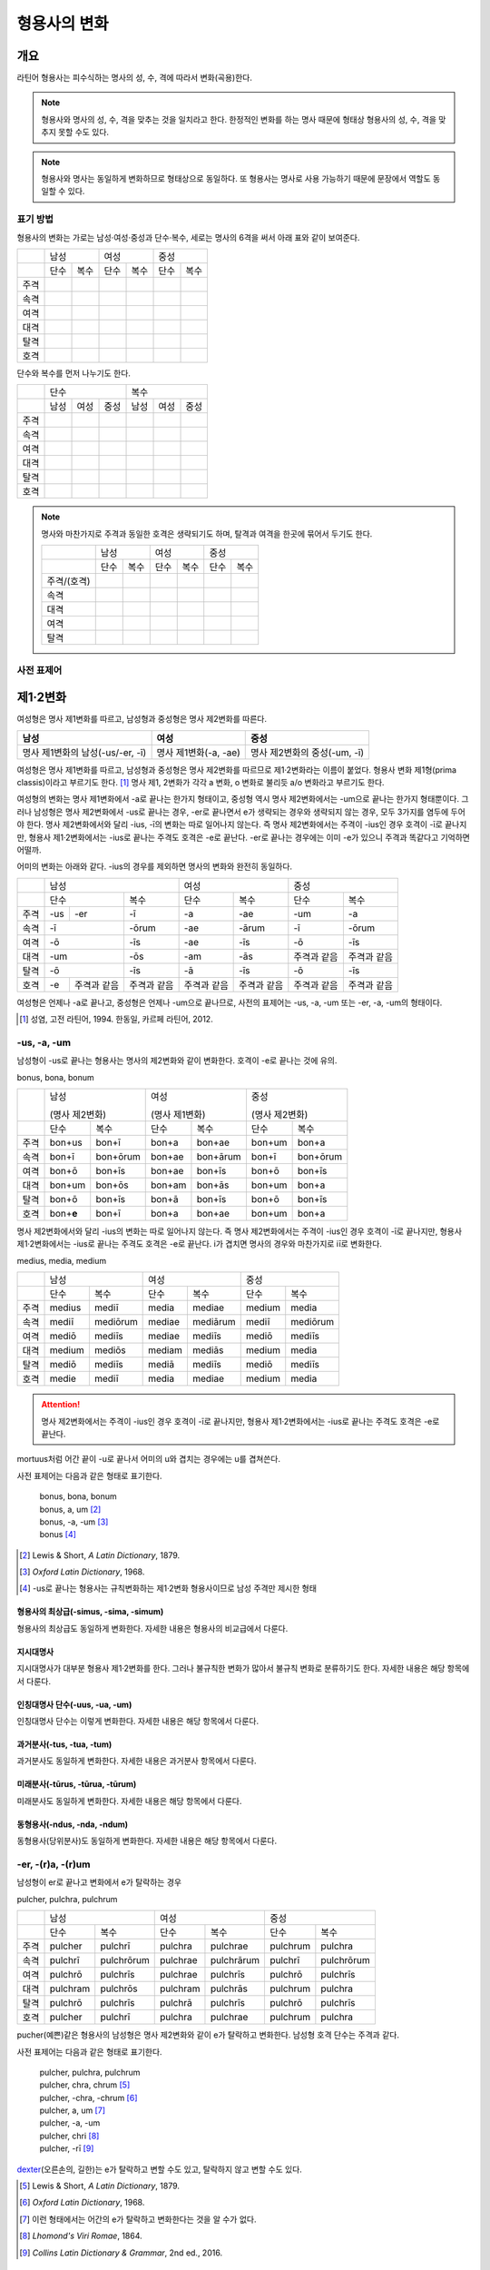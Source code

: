 형용사의 변화
=============

개요
----
라틴어 형용사는 피수식하는 명사의 성, 수, 격에 따라서 변화(곡용)한다.

.. note:: 형용사와 명사의 성, 수, 격을 맞추는 것을 일치라고 한다. 한정적인 변화를 하는 명사 때문에 형태상 형용사의 성, 수, 격을 맞추지 못할 수도 있다.

.. note:: 형용사와 명사는 동일하게 변화하므로 형태상으로 동일하다. 또 형용사는 명사로 사용 가능하기 때문에 문장에서 역할도 동일할 수 있다.

표기 방법
~~~~~~~~~

형용사의 변화는 가로는 남성·여성·중성과 단수·복수, 세로는 명사의 6격을 써서 아래 표와 같이 보여준다.

+------+------+------+------+------+------+------+
|      |        남성 |        여성 |    중성     |
+------+------+------+------+------+------+------+
|      | 단수 | 복수 | 단수 | 복수 | 단수 | 복수 |
+------+------+------+------+------+------+------+
| 주격 |      |      |      |      |      |      |
+------+------+------+------+------+------+------+
| 속격 |      |      |      |      |      |      |
+------+------+------+------+------+------+------+
| 여격 |      |      |      |      |      |      |
+------+------+------+------+------+------+------+
| 대격 |      |      |      |      |      |      |
+------+------+------+------+------+------+------+
| 탈격 |      |      |      |      |      |      |
+------+------+------+------+------+------+------+
| 호격 |      |      |      |      |      |      |
+------+------+------+------+------+------+------+

단수와 복수를 먼저 나누기도 한다.

+------+------+------+------+------+------+------+
|      |               단수 | 복수               |
+------+------+------+------+------+------+------+
|      | 남성 | 여성 | 중성 | 남성 | 여성 | 중성 |
+------+------+------+------+------+------+------+
| 주격 |      |      |      |      |      |      |
+------+------+------+------+------+------+------+
| 속격 |      |      |      |      |      |      |
+------+------+------+------+------+------+------+
| 여격 |      |      |      |      |      |      |
+------+------+------+------+------+------+------+
| 대격 |      |      |      |      |      |      |
+------+------+------+------+------+------+------+
| 탈격 |      |      |      |      |      |      |
+------+------+------+------+------+------+------+
| 호격 |      |      |      |      |      |      |
+------+------+------+------+------+------+------+

.. note:: 명사와 마찬가지로 주격과 동일한 호격은 생략되기도 하며, 탈격과 여격을 한곳에 묶어서 두기도 한다.

   +-------------+------+------+------+------+------+------+
   |             |     남성    |     여성    |     중성    |
   +-------------+------+------+------+------+------+------+
   |             | 단수 | 복수 | 단수 | 복수 | 단수 | 복수 |
   +-------------+------+------+------+------+------+------+
   | 주격/(호격) |      |      |      |      |      |      |
   +-------------+------+------+------+------+------+------+
   | 속격        |      |      |      |      |      |      |
   +-------------+------+------+------+------+------+------+
   | 대격        |      |      |      |      |      |      |
   +-------------+------+------+------+------+------+------+
   | 여격        |      |      |      |      |      |      |
   +-------------+------+------+------+------+------+------+
   | 탈격        |      |      |      |      |      |      |
   +-------------+------+------+------+------+------+------+

사전 표제어
~~~~~~~~~~~

제1·2변화
---------

여성형은 명사 제1변화를 따르고, 남성형과 중성형은 명사 제2변화를 따른다.

.. csv-table::
   :header-rows: 1
   
   "남성", "여성", "중성"
   "명사 제1변화의 남성(-us/-er, -ī)", "명사 제1변화(-a, -ae)", "명사 제2변화의 중성(-um, -ī)"

여성형은 명사 제1변화를 따르고, 남성형과 중성형은 명사 제2변화를 따르므로 제1·2변화라는 이름이 붙었다. 형용사 변화 제1형(prima classis)이라고 부르기도 한다. [#]_ 명사 제1, 2변화가 각각 a 변화, o 변화로 불리듯 a/o 변화라고 부르기도 한다.

여성형의 변화는 명사 제1변화에서 -a로 끝나는 한가지 형태이고, 중성형 역시 명사 제2변화에서는 -um으로 끝나는 한가지 형태뿐이다. 그러나 남성형은 명사 제2변화에서 -us로 끝나는 경우, -er로 끝나면서 e가 생략되는 경우와 생략되지 않는 경우, 모두 3가지를 염두에 두어야 한다. 명사 제2변화에서와 달리 -ius, -ī의 변화는 따로 일어나지 않는다. 즉 명사
제2변화에서는 주격이 -ius인 경우 호격이 -ī로 끝나지만, 형용사 제1·2변화에서는 -ius로 끝나는 주격도 호격은 -e로 끝난다. -er로 끝나는 경우에는 이미 -e가 있으니 주격과 똑같다고 기억하면 어떨까.

어미의 변화는 아래와 같다. -ius의 경우를 제외하면 명사의 변화와 완전히 동일하다.

+--------+--------+--------+--------+--------+--------+--------+--------+
|        |          남성            | 여성            |          중성   |
+--------+--------+--------+--------+--------+--------+--------+--------+
|        | 단수            | 복수   | 단수   | 복수   | 단수   | 복수   |
+--------+--------+--------+--------+--------+--------+--------+--------+
| 주격   | -us    | -er    | -ī     | -a     | -ae    | -um    | -a     |
+--------+--------+--------+--------+--------+--------+--------+--------+
| 속격   | -ī              | -ōrum  | -ae    | -ārum  | -ī     | -ōrum  |
+--------+--------+--------+--------+--------+--------+--------+--------+
| 여격   | -ō              | -īs    | -ae    | -īs    | -ō     | -īs    |
+--------+--------+--------+--------+--------+--------+--------+--------+
| 대격   | -um             | -ōs    | -am    | -ās    | 주격과 | 주격과 |
|        |                 |        |        |        | 같음   | 같음   |
+--------+--------+--------+--------+--------+--------+--------+--------+
| 탈격   | -ō              | -īs    | -ā     | -īs    | -ō     | -īs    |
+--------+--------+--------+--------+--------+--------+--------+--------+
| 호격   | -e     | 주격과 | 주격과 | 주격과 | 주격과 | 주격과 | 주격과 |
|        |        | 같음   | 같음   | 같음   | 같음   | 같음   | 같음   |
+--------+--------+--------+--------+--------+--------+--------+--------+

여성형은 언제나 -a로 끝나고, 중성형은 언제나 -um으로 끝나므로, 사전의 표제어는 -us, -a, -um 또는 -er, -a, -um의 형태이다.

.. [#] 성염, 고전 라틴어, 1994. 한동일, 카르페 라틴어, 2012.


-us, -a, -um
~~~~~~~~~~~~

남성형이 -us로 끝나는 형용사는 명사의 제2변화와 같이 변화한다. 호격이 -e로 끝나는 것에 유의.

bonus, bona, bonum

+------+--------+----------+--------+----------+--------+----------+
|      | 남성              | 여성              | 중성              |
|      |                   |                   |                   |
|      | (명사 제2변화)    | (명사 제1변화)    | (명사 제2변화)    |
+------+--------+----------+--------+----------+--------+----------+
|      | 단수   | 복수     | 단수   | 복수     | 단수   | 복수     |
+------+--------+----------+--------+----------+--------+----------+
| 주격 | bon+us | bon+ī    | bon+a  | bon+ae   | bon+um | bon+a    |
+------+--------+----------+--------+----------+--------+----------+
| 속격 | bon+ī  | bon+ōrum | bon+ae | bon+ārum | bon+ī  | bon+ōrum |
+------+--------+----------+--------+----------+--------+----------+
| 여격 | bon+ō  | bon+īs   | bon+ae | bon+īs   | bon+ō  | bon+īs   |
+------+--------+----------+--------+----------+--------+----------+
| 대격 | bon+um | bon+ōs   | bon+am | bon+ās   | bon+um | bon+a    |
+------+--------+----------+--------+----------+--------+----------+
| 탈격 | bon+ō  | bon+īs   | bon+ā  | bon+īs   | bon+ō  | bon+īs   |
+------+--------+----------+--------+----------+--------+----------+
| 호격 | bon+\  | bon+ī    | bon+a  | bon+ae   | bon+um | bon+a    |
|      | **e**  |          |        |          |        |          |
+------+--------+----------+--------+----------+--------+----------+

명사 제2변화에서와 달리 -ius의 변화는 따로 일어나지 않는다. 즉 명사
제2변화에서는 주격이 -ius인 경우 호격이 -ī로 끝나지만, 형용사
제1·2변화에서는 -ius로 끝나는 주격도 호격은 -e로 끝난다. i가 겹치면
명사의 경우와 마찬가지로 iī로 변화한다.

medius, media, medium

+------+--------+----------+--------+----------+--------+----------+
|      | 남성              | 여성              | 중성              |
+------+--------+----------+--------+----------+--------+----------+
|      | 단수   | 복수     | 단수   | 복수     | 단수   |   복수   |
+------+--------+----------+--------+----------+--------+----------+
| 주격 | medius | mediī    | media  | mediae   | medium | media    |
+------+--------+----------+--------+----------+--------+----------+
| 속격 | mediī  | mediōrum | mediae | mediārum | mediī  | mediōrum |
+------+--------+----------+--------+----------+--------+----------+
| 여격 | mediō  | mediīs   | mediae | mediīs   | mediō  | mediīs   |
+------+--------+----------+--------+----------+--------+----------+
| 대격 | medium | mediōs   | mediam | mediās   | medium | media    |
+------+--------+----------+--------+----------+--------+----------+
| 탈격 | mediō  | mediīs   | mediā  | mediīs   | mediō  | mediīs   |
+------+--------+----------+--------+----------+--------+----------+
| 호격 | medie  | mediī    | media  | mediae   | medium | media    |
+------+--------+----------+--------+----------+--------+----------+

.. attention:: 명사 제2변화에서는 주격이 -ius인 경우 호격이 -ī로 끝나지만, 형용사 제1·2변화에서는 -ius로 끝나는 주격도 호격은 -e로 끝난다.

mortuus처럼 어간 끝이 -u로 끝나서 어미의 u와 겹치는 경우에는 u를 겹쳐쓴다.

사전 표제어는 다음과 같은 형태로 표기한다.

  | bonus, bona, bonum
  | bonus, a, um [#]_
  | bonus, -a, -um [#]_
  | bonus [#]_

.. hlist::
   :columns: 2

   * bonus(좋은)
   * ceterus
   * magnus(큰)
   * malus(나쁜)
   * multus(많은)
   * parvus(작은)
   
.. [#] Lewis & Short, :title-reference:`A Latin Dictionary`, 1879.

.. [#] :title-reference:`Oxford Latin Dictionary`, 1968.

.. [#] -us로 끝나는 형용사는 규칙변화하는 제1·2변화 형용사이므로 남성 주격만 제시한 형태
   
형용사의 최상급(-simus, -sima, -simum)
^^^^^^^^^^^^^^^^^^^^^^^^^^^^^^^^^^^^^^
형용사의 최상급도 동일하게 변화한다. 자세한 내용은 형용사의 비교급에서 다룬다.

.. hlist::
   :columns: 2

   * dulcissimus, dulcissima, dulcissimum
   * maximus, maxima, maximum

지시대명사
^^^^^^^^^^
지시대명사가 대부분 형용사 제1·2변화를 한다. 그러나 불규칙한 변화가 많아서 불규칙 변화로 분류하기도 한다. 자세한 내용은 해당 항목에서 다룬다.

.. hlist::
   :columns: 2
   
   * alius
   * totus
   * ambōbus
   * duōbus

   
인칭대명사 단수(-uus, -ua, -um)
^^^^^^^^^^^^^^^^^^^^^^^^^^^^^^^
인칭대명사 단수는 이렇게 변화한다. 자세한 내용은 해당 항목에서 다룬다.

.. hlist::
   :columns: 2
   
   * meus(나의)
   * tuus(너의)
   * suus


과거분사(-tus, -tua, -tum)
^^^^^^^^^^^^^^^^^^^^^^^^^^
과거분사도 동일하게 변화한다. 자세한 내용은 과거분사 항목에서 다룬다.

미래분사(-tūrus, -tūrua, -tūrum)
^^^^^^^^^^^^^^^^^^^^^^^^^^^^^^^^
미래분사도 동일하게 변화한다. 자세한 내용은 해당 항목에서 다룬다.

동형용사(-ndus, -nda, -ndum)
^^^^^^^^^^^^^^^^^^^^^^^^^^^^
동형용사(당위분사)도 동일하게 변화한다. 자세한 내용은 해당 항목에서 다룬다.


-er, -(r)a, -(r)um
~~~~~~~~~~~~~~~~~~

남성형이 er로 끝나고 변화에서 e가 탈락하는 경우

pulcher, pulchra, pulchrum

+------+----------+------------+----------+------------+----------+------------+
|      |              남성     | 여성                  | 중성                  |
+------+----------+------------+----------+------------+----------+------------+
|      | 단수     | 복수       | 단수     | 복수       | 단수     |   복수     |
+------+----------+------------+----------+------------+----------+------------+
| 주격 | pulcher  | pulchrī    | pulchra  | pulchrae   | pulchrum | pulchra    |
+------+----------+------------+----------+------------+----------+------------+
| 속격 | pulchrī  | pulchrōrum | pulchrae | pulchrārum | pulchrī  | pulchrōrum |
+------+----------+------------+----------+------------+----------+------------+
| 여격 | pulchrō  | pulchrīs   | pulchrae | pulchrīs   | pulchrō  | pulchrīs   |
+------+----------+------------+----------+------------+----------+------------+
| 대격 | pulchram | pulchrōs   | pulchram | pulchrās   | pulchrum | pulchra    |
+------+----------+------------+----------+------------+----------+------------+
| 탈격 | pulchrō  | pulchrīs   | pulchrā  | pulchrīs   | pulchrō  | pulchrīs   |
+------+----------+------------+----------+------------+----------+------------+
| 호격 | pulcher  | pulchrī    | pulchra  | pulchrae   | pulchrum | pulchra    |
+------+----------+------------+----------+------------+----------+------------+

pucher(예쁜)같은 형용사의 남성형은 명사 제2변화와 같이 e가 탈락하고 변화한다. 남성형 호격 단수는 주격과 같다.

사전 표제어는 다음과 같은 형태로 표기한다.

   | pulcher, pulchra, pulchrum
   | pulcher, chra, chrum [#]_
   | pulcher, -chra, -chrum [#]_
   | pulcher, a, um  [#]_
   | pulcher, -a, -um
   | pulcher, chri [#]_
   | pulcher, -rī [#]_

.. hlist::
   :columns: 2
   
   * aeger, a, um 아픈, 병약한
   * āter, a, um 어두운
   * niger, a, um 검은
   * piger, a, um 둔한, 살찐
   * pulcher, a, um 예쁜
   * sacer, a, um 성스러운
   * satur, a, um 배부른

`dexter <dexter, dexter, dexter>`_\(오른손의, 길한)는 e가 탈락하고 변할 수도 있고, 탈락하지 않고 변할 수도 있다.

.. [#] Lewis & Short, :title-reference:`A Latin Dictionary`, 1879.

.. [#] :title-reference:`Oxford Latin Dictionary`, 1968.

.. [#] 이런 형태에서는 어간의 e가 탈락하고 변화한다는 것을 알 수가 없다.

.. [#] :title-reference:`Lhomond's Viri Romae`, 1864.

.. [#] :title-reference:`Collins Latin Dictionary & Grammar`, 2nd ed., 2016.

인칭대명사 복수(-ter, -ra, -rum)
^^^^^^^^^^^^^^^^^^^^^^^^^^^^^^^^
인칭대명사 복수는 이런 형태의 변화를 한다. 자세한 내용은 해당 항목에서 다룬다.

.. hlist::
   :columns: 2

   * noster, a, um 우리는
   * vester, a, um 너희는

-er, -(er)a, -(er)um
~~~~~~~~~~~~~~~~~~~~

남성형이 er로 끝나고 변화에서 e가 탈락 않는 경우

liber(자유로운) 등의 형용사는 남성형이 명사의 제2변화와 같이 e가 탈락하지 않고 변화한다. 남성형 호격 단수는 주격과 같다.

līber, lībera, līberum

+------+---------+-----------+---------+-----------+---------+-----------+
|      | 남성                | 여성                |             중성    |
+------+---------+-----------+---------+-----------+---------+-----------+
|      | 단수    | 복수      | 단수    | 복수      | 단수    |   복수    |
+------+---------+-----------+---------+-----------+---------+-----------+
| 주격 | līber   | līberī    | lībera  | līberae   | līberum | lībera    |
+------+---------+-----------+---------+-----------+---------+-----------+
| 속격 | līberī  | līberōrum | līberae | līberārum | līberī  | līberōrum |
+------+---------+-----------+---------+-----------+---------+-----------+
| 여격 | līberō  | līberīs   | līberae | līberīs   | līberō  | līberīs   |
+------+---------+-----------+---------+-----------+---------+-----------+
| 대격 | līberum | līberōs   | līberam | līberās   | līberum | lībera    |
+------+---------+-----------+---------+-----------+---------+-----------+
| 탈격 | liberō  | liberīs   | līberā  | līberīs   | līberō  | līberīs   |
+------+---------+-----------+---------+-----------+---------+-----------+
| 호격 | liber   | līberī    | lībera  | līberae   | līberum | lībera    |
+------+---------+-----------+---------+-----------+---------+-----------+

사전 표제어는 다음과 같은 형태로 표기한다.

   | līber, lībera, līberum
   | līber, bera, berum [#]_
   | līber, era, erum [#]_
   | līber, -era, -erum [#]_
   | līber, a, um [#]_
   | līber, -a, -um
   | līber, -ī [#]_

.. hlist::
   :columns: 2
   
   * liber, a, um 자유로운
   * miser, a, um 불쌍한, 슬픈
   * tener, a, um 부드러운

접미사 -fer로 끝나는 형용사. 명사인 경우는 동일한 어간으로 제2변화한다.

.. hlist::
   :columns: 2
   
   * dulcifer, dulcifera, dulciferum
   * frūgifer, frūgifera, frūgiferum
   
접미사 -ger로 끝나는 형용사. 명사인 경우는 동일한 어간으로 제2변화 한다.

.. hlist::
   :columns: 2

   * plūmiger, plūmigera, plūmigerum
   
`dexter <dexter, dexter, dexter>`_\(오른손의, 길한)는 e가 탈락하고 변할 수도 있고, 탈락하지 않고 변할 수도 있다.

.. [#] :title-reference:`Oxford Latin Dictionary`, 1968.

.. [#] 허창덕, 라틴-한글 사전, 1995.

.. [#] :title-reference:`Cassell's Latin Dictionary`, 1904.

.. [#] 이런 형태에서는 어간이 그대로 변화할 것인지, e가 탈락할 것인지 알 수가 없다.

.. [#] :title-reference:`Collins Latin Dictionary & Grammar`, 2nd ed., 2016.

dexter, dexter, dexter
~~~~~~~~~~~~~~~~~~~~~~
dexter(오른손의, 길한)는 e가 탈락하지 않고 변할 수도 있고, 탈락하고 변할
수도 있다.

satur, satura, saturum
~~~~~~~~~~~~~~~~~~~~~~
satur(배부른)는 남성형 주격을 그대로 어간으로 사용하여 규칙변화 한다.

.. csv-table:: satur, tura, turum
   :header-rows: 1
   
   "",  :sig:`m. sg.`, :sig:`m. pl.`, :sig:`f. sg.`, :sig:`f. pl.`, :sig:`n. sg.`, :sig:`n. pl.`
   :sig:`nom.`, "satur", "satur+ī", "satur+a", "satur+ae", "satur+um", "satur+a"
   :sig:`gen.`, "satur+ī", "satur+ōrum", "satur+ae", "satur+ārum", "satur+ī", "satur+ōrum"
   :sig:`dat.`, "satur+ō", "satur+īs", "satur+ae", "satur+īs", "satur+ō", "satur+īs"
   :sig:`acc.`, "satur+um", "satur+ōs", "satur+am", "satur+ās", "satur+um", "satur+a"
   :sig:`abl.`, "satur+ō", "satur+īs", "satur+ā", "satur+īs", "satur+ō", "satur+īs"
   :sig:`voc.`, "satur", "satur+ī", "satur+a", "satur+ae", "satur+um", "satur+a"

수사
~~~~
수사의 일부는 제1·2변화를 한다. 예시는 해당 항목에서 다룬다.

제3변화(1) i 모음 변화
----------------------

명사 제3변화 중 복수 속격이 -ium인 경우와 동일한 형태로 변화하므로
제3변화라고 한다. 형용사의 두번째 변화이므로, 제2형(secunda classis)으로
분류하기도 한다. [#]_ 명사 제3변화와 마찬가지로 i 변화라고도 부른다.

남성형과 여성형이 모두 명사 제3변화와 동일하게 변화하므로 주격 단수와
호격를 제외하면 남성형과 여성형은 모두 동일하게 변화하는 것이 특징이며,
중성형은 명사 제3변화 중 복수 주격이 -ia인 형태로 변화한다. 명사
제3변화는 어간이 다양하게 변화하지만 형용사 제3변화에서는 어간의 변화가
매우 적다.

어미의 변화는 아래와 같다.

+---------+---------+---------+---------+---------+---------+---------+
|         | 남성              | 여성              | 중성              |
+---------+---------+---------+---------+---------+---------+---------+
|         | 단수    | 복수    | 단수    | 복수    | 단수    | 복수    |
+---------+---------+---------+---------+---------+---------+---------+
| 주격    | -is,    | -ēs     | -is     | -ēs     | -e      | -ia     |
|         | -er,    |         |         |         |         |         |
|         | -s, -x, |         |         |         |         |         |
|         | -r,     |         |         |         |         |         |
|         | -us,    |         |         |         |         |         |
|         | -or     |         |         |         |         |         |
+---------+---------+---------+---------+---------+---------+---------+
| 속격    | -is     | -ium    | -is     | -ium    | -is     | -ium    |
+---------+---------+---------+---------+---------+---------+---------+
| 여격    | -ī      | -ibus   | -ī      | -ibus   | -ī      | -ibus   |
+---------+---------+---------+---------+---------+---------+---------+
| 대격    | -em     | 주격과  | -em     | 주격과  | 주격과  | 주격과  |
|         |         | 같음    |         | 같음    | 같음    | 같음    |
+---------+---------+---------+---------+---------+---------+---------+
| 탈격    | -ī      | -ibus   | -ī      | -ibus   | -ī      | -ibus   |
+---------+---------+---------+---------+---------+---------+---------+
| 호격    | 주격과  | 주격과  | 주격과  | 주격과  | 주격과  | 주격과  |
|         | 같음    | 같음    | 같음    | 같음    | 같음    | 같음    |
+---------+---------+---------+---------+---------+---------+---------+

.. [#] 성염, 고전 라틴어, 1994. 한동일, 카르페 라틴어, 2012.

-is, -is, -e
~~~~~~~~~~~~

dulcis(달콤한)처럼 남성형과 여성형이 동일하고, 중성형 주격이 -e로 끝나는 경우. 

.. csv-table:: dulcis, is, e
   :header-rows: 1
   
   "",  :sig:`m. f. sg.`, :sig:`m. f. pl.`, :sig:`n. sg.`, :sig:`n. pl.`
   :sig:`nom.`, "dulc+is", "dulc+ēs", "dulc+\ **e**", "dulc+\ **ia**"
   :sig:`gen.`, "dulc+is", "dulc+\ **ium**", "dulc+is", "dulc+\ **ium**"
   :sig:`dat.`, "dulc+ī", "dulc+ibus", "dulc+ī", "dulc+ibus"
   :sig:`acc.`, "dulc+em", "dulc+ēs", "dulc+e", "dulc+ia"
   :sig:`abl.`, "dulc+\ **i**", "dulc+ibus", "dulc+ī", "dulc+ibus" 
   :sig:`voc.`, "dulc+is", "dulc+ēs", "dulc+e", "dulc+ia"

남성형과 여성형이 동일하므로, 중복되는 열을 하나로 합쳐서 표를 만든다.

사전 표제어는 다음과 같은 형태를 쓴다. 3개의 표제어를 쓰기도 하지만 중복되는 단어를 생략하고 2개의 표제어만 사용하기도 한다.

   | dulcis, dulcis, dulce
   | dulcis, -is, -e [#]_
   | dulcis, dulce
   | dulcis, e [#]_
   | dulcis, -e [#]_

.. hlist::
   :columns: 2
   
   * aequalis, e 평등한
   * Aprīlis, Aprīle 4월의
   * brevis, e 짧은
   * difficilis, e 어려운
   * facilis, e 쉬운, 다루기 쉬운
   * fortis, e 강한, 용감한
   * gravis, e 무거운
   * levis, e 가벼운
   * nobilis, e 유명한, 귀족의
   * omnis, e 모든
   * similis, e 비슷한
   * tristis, e 슬픈, 무서운
   * utilis, e 유용한

-ilis, -alis 같은 형용사화 접미사가 붙은 경우 모두 이렇게 변화한다.

어간의 변화가 명사 제3변화의 mixed i declension에 대응한다.

.. [#] :title-reference:`Oxford Latin Dictionary`, 1968.

.. [#] Lewis & Short, :title-reference:`A Latin Dictionary`, 1879.

.. [#] :title-reference:`Cassell's Latin Dictionary`, 1904.


-er, -(r)is, -(r)e
~~~~~~~~~~~~~~~~~~

celeber(유명한)처럼 남성형 주격 어간의 e가 탈락되면서 변화하는 경우. 여성형 주격에는 -is가 붙고, 중성형 주격은 -e가 붙는다.

.. csv-table:: celeber, bris, bre
   :header-rows: 1
   
   "",  :sig:`m. sg.`, :sig:`m. pl.`, :sig:`f. sg.`, :sig:`f. pl.`, :sig:`n. sg.`, :sig:`n. pl.`
   :sig:`nom.`, "celeber", "celebr+ēs", "celebr+is", "celebr+ēs", "celebr+\ **e**", "celebr+\ **ia**"
   :sig:`gen.`, "celebr+is", "celebr+\ **ium**", "celebr+is", "celebr+\ **ium**", "celebr+is", "celebr+\ **ium**"
   :sig:`dat.`, "celebr+ī", "celebr+ibus", "celebr+ī", "celebr+ibus", "celebr+ī", "celebr+ibus"
   :sig:`acc.`, "celebr+em", "celebr+ēs", "celebr+em", "celebr+ēs", "celebr+e", "celebr+ia"
   :sig:`abl.`, "celebr+\ **ī**", "celebr+ibus", "celebr+\ **ī**", "celebr+ibus", "celebr+\ **ī**", "celebr+ibus"
   :sig:`voc.`, "celeber", "celebr+ēs", "celebr+is", "celebr+ēs", "celebr+a", "celebr+ia"

어간의 변화는 명사 제3변화의 mixed i declension에 대응한다. 어미는 다른 점에 유의.

사전 표제어는 다음과 같은 형태로 표기한다.

   | celeber, celeberis, celebre
   | celeber, ebris, ebre [#]_
   | celeber, bris, bre [#]_
   | celeber, -bris, -bre [#]_
   | celeber, -ris [#]_

.. hlist::
   :columns: 2
   
   * acer, is, e 날카로운
   * celeber, is, e 유명한
   * equester, is, e 기병의
   * salūber, is, e 건강한, 건강에 좋은
   * terrester, is, e 땅의
   * volucer, is, e 나는, 날개달린

-er로 끝나는 달 이름

.. hlist::
   :columns: 2

   * Septermber, Septembris, Septembre
   * Octōber, Octōbris, Octōbre
   * November, Novembris, Novembre
   * December, Decembris, Decembre

.. [#] Lewis & Short, :title-reference:`A Latin Dictionary`, 1879.

.. [#] Gaffiot, :title-reference:`Dictionnaire Illustré Latin-Français`, 1934.

.. [#] :title-reference:`Oxford Latin Dictionary`, 1968.

.. [#] :title-reference:`Collins Latin Dictionary & Grammar`, 2nd ed., 2016.


-x, -x, -x
~~~~~~~~~~
felix(행복한)처럼 남성형, 여성형, 중성형 주격 단수가 모두 같은 경우. x는 c+s인 것으로 본다. 세 단어가 모두 같으므로 사전에는 명사 제3변화와 마찬가지로 felix, felicis 또는 felix, icis처럼 단수 주격과 소유격으로 표기한다.

.. csv-table:: fēlīx, īcis
   :header-rows: 1
   
   "",  :sig:`m. f. sg.`, :sig:`m. f. pl.`, :sig:`n. sg.`, :sig:`n. pl.`
   :sig:`nom.`, "fēlīx", "fēlīc+ēs", "fēlīx", "fēlīc+\ **ia**"
   :sig:`gen.`, "fēlīc+is", "fēlīc+\ **ium**", "fēlīc+is", "fēlīc+\ **ium**"
   :sig:`dat.`, "fēlīc+ī", "fēlīc+ibus", "fēlīc+ī", "fēlīc+ibus"
   :sig:`acc.`, "fēlīc+em", "fēlīc+ēs", "fēlīx", "fēlīc+ia"
   :sig:`abl.`, "fēlīc+\ **ī**", "fēlīc+ibus", "fēlīc+\ **ī**", "fēlīc+ibus" 
   :sig:`voc.`, "fēlīx", "fēlīc+ēs", "fēlīx", "fēlīc+ia"

어간의 변화가 제3변화 명사의 mixed i declension 중자음형에 대응한다.

사전 표제어는 다음과 같은 형태로 표기한다.

   | fēlīx, fēlīx, fēlīx
   | fēlīx, fēlīcis
   | fēlīx, -īcis [#]_

.. hlist::
   :columns: 2
   
   * atrōx, ōcis 가혹한
   * audax, acis 대담한
   * fēlīx, īcis 행복한
   * velox, ocis 빠른
   * senex, is 늙은

.. [#] :title-reference:`Oxford Latin Dictionary`, 1968.

-s, -s, -s
~~~~~~~~~~

.. hlist::
   :columns: 2
   
   * concors, concordis
   * ingēns, ingentis
   * iuvenis, is 젊은

현재분사(-āns, -antis/-ēns, -entis)
^^^^^^^^^^^^^^^^^^^^^^^^^^^^^^^^^^^
현재분사는 형용사 제3변화를 한다. 자세한 내용은 해당 항목에서 다룬다.

.. hlist::
   :columns: 2

   * amāns, antis
   * fervēns, entis 뜨거운, 끓는
   * sapiēns, ēntis 지혜로운
   
.. note:: 현재분사에서 파생한 명사는 탈격 단수가 -e, 소유격 복수가 -um인 제3변화를 한다.

pār, pār, pār
~~~~~~~~~~~~~
par(동등한)는 pure i declension에 대응한다.


제3변화(2) 자음변화
-------------------

s, s, s/x, x, x
~~~~~~~~~~~~~~~~

vetus(오래된, 낡은) 같은 경우는 탈격 단수가 -i가 아닌 -e로, 목적격 복수 -ium이 아닌 -um으로, 중성형 복수 주격이 -ia가 아닌 -a로 자음변화이다.

vetus, veteris

+------+---------------+----------------+---------------+----------------+
|      | 남성·여성                      | 중성                           |
+------+---------------+----------------+---------------+----------------+
|      | 단수          | 복수           | 단수          |  복수          |
+------+---------------+----------------+---------------+----------------+
| 주격 | vetus         | veter+ēs       | vetus         | veter+\ **a**  |
+------+---------------+----------------+---------------+----------------+
| 속격 | veter+is      | veter+\ **um** | veter+is      | veter+\ **um** |
+------+---------------+----------------+---------------+----------------+
| 여격 | veter+ī       | veter+ibus     | veter+ī       | veter+ibus     |
+------+---------------+----------------+---------------+----------------+
| 대격 | veter+em      | veter+ēs       | vetus         | veter+\ **a**  |
+------+---------------+----------------+---------------+----------------+
| 탈격 | veter+\ **e** | veter+ibus     | veter+\ **e** | veter+ibus     |
+------+---------------+----------------+---------------+----------------+
| 호격 | vetus         | veter+ēs       | vetus         | veter+\ **a**  |
+------+---------------+----------------+---------------+----------------+

사전 표제어는 다음과 같은 형태로 표기한다.

   | vetus, vetus, veteris
   | vetus, veteris
   | vetus, teris [#]_
   | vetus, eris [#]_
   | vetus, -eris [#]_
   | uetus, -eris [#]_

.. hlist::
   :columns: 2
   
   * dīves, itis 부유한
   
.. [#] 허창덕, 라틴-한글 사전, 1995.
   
.. [#] Lewis & Short, :title-reference:`A Latin Dictionary`, 1879.

.. [#] :title-reference:`Cassell's Latin Dictionary`, 1904.
   
.. [#] :title-reference:`Oxford Latin Dictionary`, 1968.

형용사의 비교급(-or, -us)
~~~~~~~~~~~~~~~~~~~~~~~~~
형용사의 비교급도 제3변화를 한다. 예시는 해당 항목에서 다룬다.

수사
~~~~
수사의 일부는 제3변화를 한다. 예시는 해당 항목에서 다룬다.
